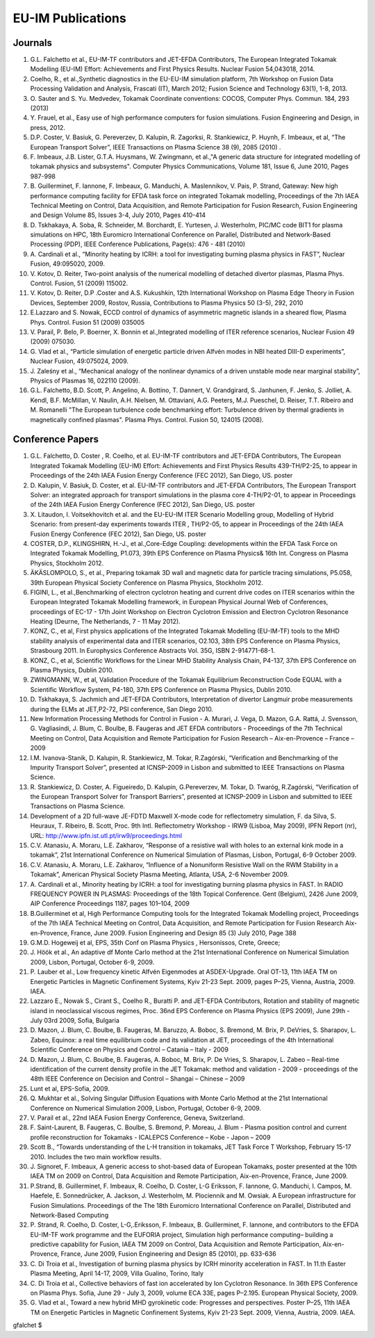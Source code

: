 .. _world_itm_publications:

EU-IM Publications
================

Journals
--------

1.  G.L. Falchetto et al., EU-IM-TF contributors and JET-EFDA
    Contributors, The European Integrated Tokamak Modelling (EU-IM)
    Effort: Achievements and First Physics Results. Nuclear Fusion
    54,043018, 2014.
2.  Coelho, R., et al.,Synthetic diagnostics in the EU-EU-IM simulation
    platform, 7th Workshop on Fusion Data Processing Validation and
    Analysis, Frascati (IT), March 2012; Fusion Science and Technology
    63(1), 1-8, 2013.
3.  O. Sauter and S. Yu. Medvedev, Tokamak Coordinate conventions:
    COCOS, Computer Phys. Commun. 184, 293 (2013)
4.  Y. Frauel, et al., Easy use of high performance computers for fusion
    simulations. Fusion Engineering and Design, in press, 2012.
5.  D.P. Coster, V. Basiuk, G. Pereverzev, D. Kalupin, R. Zagorksi, R.
    Stankiewicz, P. Huynh, F. Imbeaux, et al, “The European Transport
    Solver”, IEEE Transactions on Plasma Science 38 (9), 2085 (2010) .
6.  F. Imbeaux, J.B. Lister, G.T.A. Huysmans, W. Zwingmann, et al.,"A
    generic data structure for integrated modelling of tokamak physics
    and subsystems". Computer Physics Communications, Volume 181, Issue
    6, June 2010, Pages 987-998
7.  B. Guillerminet, F. Iannone, F. Imbeaux, G. Manduchi, A.
    Maslennikov, V. Pais, P. Strand, Gateway: New high performance
    computing facility for EFDA task force on integrated Tokamak
    modelling, Proceedings of the 7th IAEA Technical Meeting on Control,
    Data Acquisition, and Remote Participation for Fusion Research,
    Fusion Engineering and Design Volume 85, Issues 3-4, July 2010,
    Pages 410-414
8.  D. Tskhakaya, A. Soba, R. Schneider, M. Borchardt, E. Yurtesen, J.
    Westerholm, PIC/MC code BIT1 for plasma simulations on HPC, 18th
    Euromicro International Conference on Parallel, Distributed and
    Network-Based Processing (PDP), IEEE Conference Publications,
    Page(s): 476 - 481 (2010)
9.  A. Cardinali et al., “Minority heating by ICRH: a tool for
    investigating burning plasma physics in FAST”, Nuclear Fusion,
    49:095020, 2009.
10. V. Kotov, D. Reiter, Two-point analysis of the numerical modelling
    of detached divertor plasmas, Plasma Phys. Control. Fusion, 51
    (2009) 115002.
11. V. Kotov, D. Reiter, D.P .Coster and A.S. Kukushkin, 12th
    International Workshop on Plasma Edge Theory in Fusion Devices,
    September 2009, Rostov, Russia, Contributions to Plasma Physics 50
    (3-5), 292, 2010
12. E.Lazzaro and S. Nowak, ECCD control of dynamics of asymmetric
    magnetic islands in a sheared flow, Plasma Phys. Control. Fusion 51
    (2009) 035005
13. V. Parail, P. Belo, P. Boerner, X. Bonnin et al.,Integrated
    modelling of ITER reference scenarios, Nuclear Fusion 49 (2009)
    075030.
14. G. Vlad et al., “Particle simulation of energetic particle driven
    Alfvén modes in NBI heated DIII-D experiments”, Nuclear Fusion,
    49:075024, 2009.
15. J. Zaleśny et al., “Mechanical analogy of the nonlinear dynamics of
    a driven unstable mode near marginal stability”, Physics of Plasmas
    16, 022110 (2009).
16. G.L. Falchetto, B.D. Scott, P. Angelino, A. Bottino, T. Dannert, V.
    Grandgirard, S. Janhunen, F. Jenko, S. Jolliet, A. Kendl, B.F.
    McMillan, V. Naulin, A.H. Nielsen, M. Ottaviani, A.G. Peeters, M.J.
    Pueschel, D. Reiser, T.T. Ribeiro and M. Romanelli "The European
    turbulence code benchmarking effort: Turbulence driven by thermal
    gradients in magnetically confined plasmas". Plasma Phys. Control.
    Fusion 50, 124015 (2008).

Conference Papers
-----------------

1.  G.L. Falchetto, D. Coster , R. Coelho, et al. EU-IM-TF contributors
    and JET-EFDA Contributors,
    The European Integrated Tokamak Modelling (EU-IM) Effort: Achievements
    and First Physics Results
    439-TH/P2-25, to appear in Proceedings of the 24th IAEA Fusion
    Energy Conference (FEC 2012), San Diego, US.
    poster
2.  D. Kalupin, V. Basiuk, D. Coster, et al. EU-IM-TF contributors and
    JET-EFDA Contributors,
    The European Transport Solver: an integrated approach for transport
    simulations in the plasma core
    4-TH/P2-01, to appear in Proceedings of the 24th IAEA Fusion Energy
    Conference (FEC 2012), San Diego, US.
    poster
3.  X. Litaudon, I. Voitsekhovitch et al. and the EU-EU-IM ITER Scenario
    Modelling group,
    Modelling of Hybrid Scenario: from present-day experiments towards
    ITER
    , TH/P2-05, to appear in Proceedings of the 24th IAEA Fusion Energy
    Conference (FEC 2012), San Diego, US.
    poster
4.  COSTER, D.P., KLINGSHIRN, H.-J., et al.,Core-Edge Coupling:
    developments within the EFDA Task Force on Integrated Tokamak
    Modelling, P1.073, 39th EPS Conference on Plasma Physics& 16th Int.
    Congress on Plasma Physics, Stockholm 2012.
5.  ÄKÄSLOMPOLO, S., et al., Preparing tokamak 3D wall and magnetic data
    for particle tracing simulations, P5.058, 39th European Physical
    Society Conference on Plasma Physics, Stockholm 2012.
6.  FIGINI, L., et al.,Benchmarking of electron cyclotron heating and
    current drive codes on ITER scenarios within the European Integrated
    Tokamak Modelling framework, in European Physical Journal Web of
    Conferences, proceedings of EC-17 - 17th Joint Workshop on Electron
    Cyclotron Emission and Electron Cyclotron Resonance Heating (Deurne,
    The Netherlands, 7 - 11 May 2012).
7.  KONZ, C., et al, First physics applications of the Integrated
    Tokamak Modelling (EU-IM-TF) tools to the MHD stability analysis of
    experimental data and ITER scenarios, O2.103, 38th EPS Conference on
    Plasma Physics, Strasbourg 2011. In Europhysics Conference Abstracts
    Vol. 35G, ISBN 2-914771-68-1.
8.  KONZ, C., et al, Scientific Workflows for the Linear MHD Stability
    Analysis Chain, P4-137, 37th EPS Conference on Plasma Physics,
    Dublin 2010.
9.  ZWINGMANN, W., et al, Validation Procedure of the Tokamak
    Equilibrium Reconstruction Code EQUAL with a Scientific Workflow
    System, P4-180, 37th EPS Conference on Plasma Physics, Dublin 2010.
10. D. Tskhakaya, S. Jachmich and JET-EFDA Contributors, Interpretation
    of divertor Langmuir probe measurements during the ELMs at
    JET,P2-72, PSI conference, San Diego 2010.
11. New Information Processing Methods for Control in Fusion - A.
    Murari, J. Vega, D. Mazon, G.A. Rattá, J. Svensson, G. Vagliasindi,
    J. Blum, C. Boulbe, B. Faugeras and JET EFDA contributors -
    Proceedings of the 7th Technical Meeting on Control, Data
    Acquisition and Remote Participation for Fusion Research –
    Aix-en-Provence – France – 2009
12. I.M. Ivanova-Stanik, D. Kalupin, R. Stankiewicz, M. Tokar,
    R.Zagórski, “Verification and Benchmarking of the Impurity Transport
    Solver”, presented at ICNSP-2009 in Lisbon and submitted to IEEE
    Transactions on Plasma Science.
13. R. Stankiewicz, D. Coster, A. Figueiredo, D. Kalupin, G.Pereverzev,
    M. Tokar, D. Twaróg, R.Zagórski, “Verification of the European
    Transport Solver for Transport Barriers”, presented at ICNSP-2009 in
    Lisbon and submitted to IEEE Transactions on Plasma Science.
14. Development of a 2D full-wave JE-FDTD Maxwell X-mode code for
    reflectometry simulation, F. da Silva, S. Heuraux, T. Ribeiro, B.
    Scott, Proc. 9th Intl. Reflectometry Workshop - IRW9 (Lisboa, May
    2009), IPFN Report (nr), URL:
    http://www.ipfn.ist.utl.pt/irw9/proceedings.html
15. C.V. Atanasiu, A. Moraru, L.E. Zakharov, “Response of a resistive
    wall with holes to an external kink mode in a tokamak”, 21st
    International Conference on Numerical Simulation of Plasmas, Lisbon,
    Portugal, 6-9 October 2009.
16. C.V. Atanasiu, A. Moraru, L.E. Zakharov, “Influence of a Nonuniform
    Resistive Wall on the RWM Stability in a Tokamak”, American Physical
    Society Plasma Meeting, Atlanta, USA, 2-6 November 2009.
17. A. Cardinali et al., Minority heating by ICRH: a tool for
    investigating burning plasma physics in FAST. In RADIO FREQUENCY
    POWER IN PLASMAS: Proceedings of the 18th Topical Conference. Gent
    (Belgium), 2426 June 2009, AIP Conference Proceedings 1187, pages
    101–104, 2009
18. B.Guillerminet et al, High Performance Computing tools for the
    Integrated Tokamak Modelling project, Proceedings of the 7th IAEA
    Technical Meeting on Control, Data Acquisition, and Remote
    Participation for Fusion Research Aix-en-Provence, France, June
    2009. Fusion Engineering and Design 85 (3) July 2010, Page 388
19. G.M.D. Hogeweij et al, EPS, 35th Conf on Plasma Physics ,
    Hersonissos, Crete, Greece;
20. J. Höök et al., An adaptive df Monte Carlo method at the 21st
    International Conference on Numerical Simulation 2009, Lisbon,
    Portugal, October 6-9, 2009.
21. P. Lauber et al., Low frequency kinetic Alfvén Eigenmodes at
    ASDEX-Upgrade. Oral OT-13, 11th IAEA TM on Energetic Particles in
    Magnetic Confinement Systems, Kyiv 21-23 Sept. 2009, pages P–25,
    Vienna, Austria, 2009. IAEA.
22. Lazzaro E., Nowak S., Cirant S., Coelho R., Buratti P. and JET-EFDA
    Contributors, Rotation and stability of magnetic island in
    neoclassical viscous regimes, Proc. 36nd EPS Conference on Plasma
    Physics (EPS 2009), June 29th - July 03rd 2009, Sofia, Bulgaria
23. D. Mazon, J. Blum, C. Boulbe, B. Faugeras, M. Baruzzo, A. Boboc, S.
    Bremond, M. Brix, P. DeVries, S. Sharapov, L. Zabeo, Equinox: a real
    time equilibrium code and its validation at JET, proceedings of the
    4th International Scientific Conference on Physics and Control –
    Catania – Italy - 2009
24. D. Mazon, J. Blum, C. Boulbe, B. Faugeras, A. Boboc, M. Brix, P. De
    Vries, S. Sharapov, L. Zabeo – Real-time identification of the
    current density profile in the JET Tokamak: method and validation -
    2009 - proceedings of the 48th IEEE Conference on Decision and
    Control – Shangai – Chinese – 2009
25. Lunt et al, EPS-Sofia, 2009.
26. Q. Mukhtar et al., Solving Singular Diffusion Equations with Monte
    Carlo Method at the 21st International Conference on Numerical
    Simulation 2009, Lisbon, Portugal, October 6-9, 2009.
27. V. Parail et al., 22nd IAEA Fusion Energy Conference, Geneva,
    Switzerland.
28. F. Saint-Laurent, B. Faugeras, C. Boulbe, S. Bremond, P. Moreau, J.
    Blum - Plasma position control and current profile reconstruction
    for Tokamaks - ICALEPCS Conference – Kobe - Japon – 2009
29. Scott B., “Towards understanding of the L-H transition in tokamaks,
    JET Task Force T Workshop, February 15-17 2010. Includes the two
    main workflow results.
30. J. Signoret, F. Imbeaux, A generic access to shot-based data of
    European Tokamaks, poster presented at the 10th IAEA TM on 2009 on
    Control, Data Acquisition and Remote Participation, Aix-en-Provence,
    France, June 2009.
31. P.Strand, B. Guillerminet, F. Imbeaux, R. Coelho, D. Coster, L-G
    Eriksson, F. Iannone, G. Manduchi, I. Campos, M. Haefele, E.
    Sonnedrücker, A. Jackson, J. Westerholm, M. Plociennik and M.
    Owsiak. A European infrastructure for Fusion Simulations.
    Proceedings of the The 18th Euromicro International Conference on
    Parallel, Distributed and Network-Based Computing
32. P. Strand, R. Coelho, D. Coster, L-G,.Eriksson, F. Imbeaux, B.
    Guillerminet, F. Iannone, and contributors to the EFDA EU-IM-TF work
    programme and the EUFORIA project, Simulation high performance
    computing– building a predictive capability for Fusion, IAEA TM 2009
    on Control, Data Acquisition and Remote Participation,
    Aix-en-Provence, France, June 2009, Fusion Engineering and Design 85
    (2010), pp. 633-636
33. C. Di Troia et al., Investigation of burning plasma physics by ICRH
    minority acceleration in FAST. In 11.th Easter Plasma Meeting, April
    14-17, 2009, Villa Gualino, Torino, Italy
34. C. Di Troia et al., Collective behaviors of fast ion accelerated by
    Ion Cyclotron Resonance. In 36th EPS Conference on Plasma Phys.
    Sofia, June 29 - July 3, 2009, volume ECA 33E, pages P–2.195.
    European Physical Society, 2009.
35. G. Vlad et al., Toward a new hybrid MHD gyrokinetic code: Progresses
    and perspectives. Poster P–25, 11th IAEA TM on Energetic Particles
    in Magnetic Confinement Systems, Kyiv 21-23 Sept. 2009, Vienna,
    Austria, 2009. IAEA.

gfalchet $
